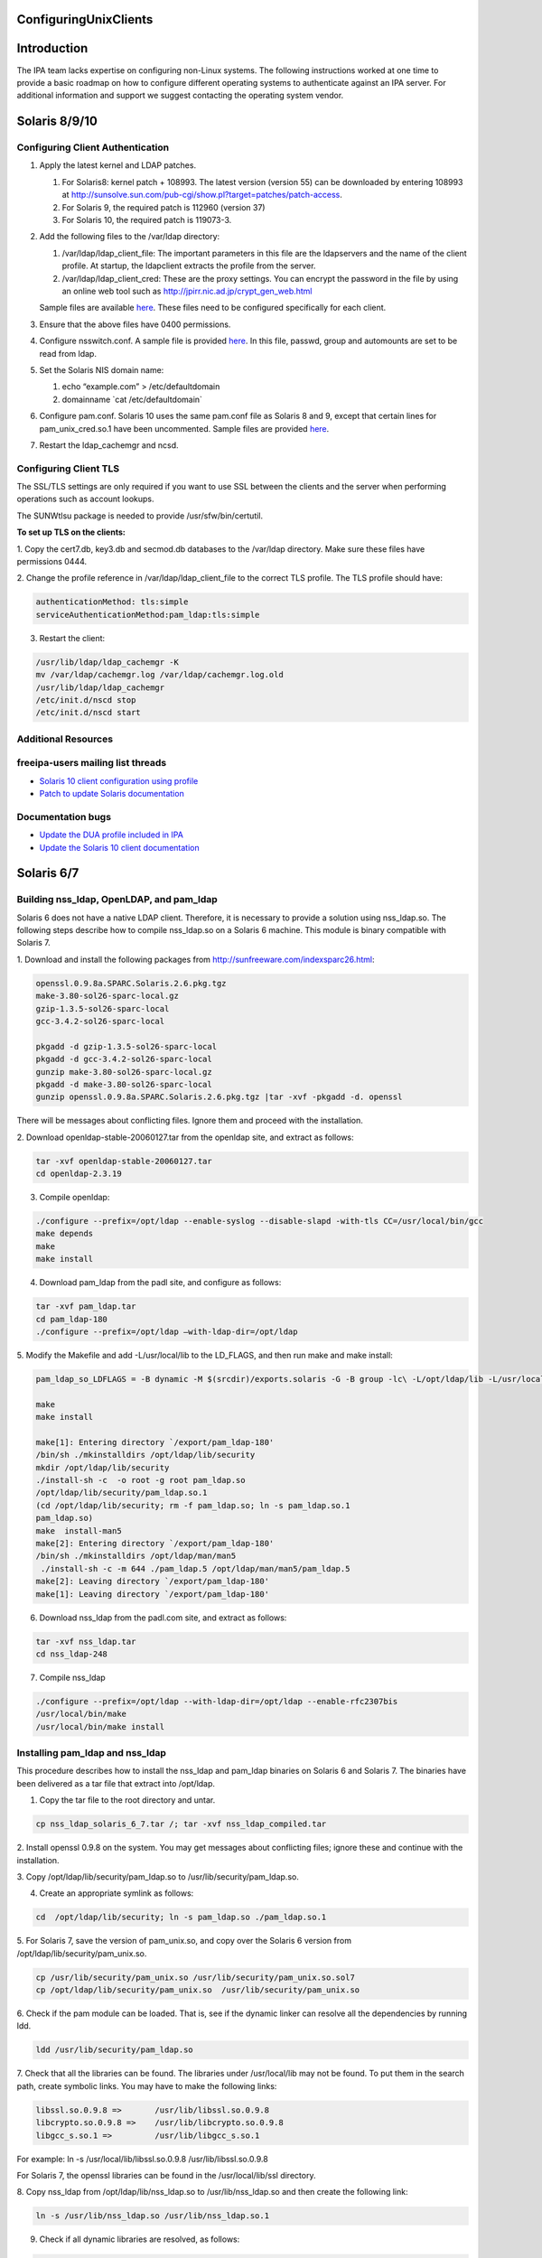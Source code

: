 ConfiguringUnixClients
======================

Introduction
============

The IPA team lacks expertise on configuring non-Linux systems. The
following instructions worked at one time to provide a basic roadmap on
how to configure different operating systems to authenticate against an
IPA server. For additional information and support we suggest contacting
the operating system vendor.



Solaris 8/9/10
==============



Configuring Client Authentication
---------------------------------

#. Apply the latest kernel and LDAP patches.

   #. For Solaris8: kernel patch + 108993. The latest version (version
      55) can be downloaded by entering 108993 at
      http://sunsolve.sun.com/pub-cgi/show.pl?target=patches/patch-access.
   #. For Solaris 9, the required patch is 112960 (version 37)
   #. For Solaris 10, the required patch is 119073-3.

#. Add the following files to the /var/ldap directory:

   #. /var/ldap/ldap_client_file: The important parameters in this file
      are the ldapservers and the name of the client profile. At
      startup, the ldapclient extracts the profile from the server.
   #. /var/ldap/ldap_client_cred: These are the proxy settings. You can
      encrypt the password in the file by using an online web tool such
      as http://jpirr.nic.ad.jp/crypt_gen_web.html

   Sample files are available
   `here <ConfiguringUnixClients#Client_Configuration_Files>`__. These
   files need to be configured specifically for each client.

#. Ensure that the above files have 0400 permissions.
#. Configure nsswitch.conf. A sample file is provided
   `here <SolarisNsswitchConf>`__. In this file, passwd, group and
   automounts are set to be read from ldap.
#. Set the Solaris NIS domain name:

   #. echo “example.com” > /etc/defaultdomain
   #. domainname \`cat /etc/defaultdomain\`

#. Configure pam.conf. Solaris 10 uses the same pam.conf file as Solaris
   8 and 9, except that certain lines for pam_unix_cred.so.1 have been
   uncommented. Sample files are provided
   `here <ConfiguringUnixClients#Client_Configuration_Files>`__.
#. Restart the ldap_cachemgr and ncsd.



Configuring Client TLS
----------------------

The SSL/TLS settings are only required if you want to use SSL between
the clients and the server when performing operations such as account
lookups.

The SUNWtlsu package is needed to provide /usr/sfw/bin/certutil.

**To set up TLS on the clients:**

1. Copy the cert7.db, key3.db and secmod.db databases to the /var/ldap
directory. Make sure these files have permissions 0444.

2. Change the profile reference in /var/ldap/ldap_client_file to the
correct TLS profile. The TLS profile should have:

.. code-block:: text

   authenticationMethod: tls:simple
   serviceAuthenticationMethod:pam_ldap:tls:simple

3. Restart the client:

.. code-block:: text

   /usr/lib/ldap/ldap_cachemgr -K
   mv /var/ldap/cachemgr.log /var/ldap/cachemgr.log.old
   /usr/lib/ldap/ldap_cachemgr
   /etc/init.d/nscd stop
   /etc/init.d/nscd start



Additional Resources
--------------------



freeipa-users mailing list threads
----------------------------------------------------------------------------------------------

-  `Solaris 10 client configuration using
   profile <https://www.redhat.com/archives/freeipa-users/2014-October/msg00132.html>`__
-  `Patch to update Solaris
   documentation <https://www.redhat.com/archives/freeipa-devel/2014-April/msg00286.html>`__



Documentation bugs
----------------------------------------------------------------------------------------------

-  `Update the DUA profile included in
   IPA <https://bugzilla.redhat.com/show_bug.cgi?id=815515>`__
-  `Update the Solaris 10 client
   documentation <https://bugzilla.redhat.com/show_bug.cgi?id=815533>`__



Solaris 6/7
===========



Building nss_ldap, OpenLDAP, and pam_ldap
-----------------------------------------

Solaris 6 does not have a native LDAP client. Therefore, it is necessary
to provide a solution using nss_ldap.so. The following steps describe
how to compile nss_ldap.so on a Solaris 6 machine. This module is binary
compatible with Solaris 7.

1. Download and install the following packages from
http://sunfreeware.com/indexsparc26.html:

.. code-block:: text

   openssl.0.9.8a.SPARC.Solaris.2.6.pkg.tgz
   make-3.80-sol26-sparc-local.gz
   gzip-1.3.5-sol26-sparc-local
   gcc-3.4.2-sol26-sparc-local

   pkgadd -d gzip-1.3.5-sol26-sparc-local
   pkgadd -d gcc-3.4.2-sol26-sparc-local
   gunzip make-3.80-sol26-sparc-local.gz
   pkgadd -d make-3.80-sol26-sparc-local
   gunzip openssl.0.9.8a.SPARC.Solaris.2.6.pkg.tgz |tar -xvf -pkgadd -d. openssl

There will be messages about conflicting files. Ignore them and proceed
with the installation.

2. Download openldap-stable-20060127.tar from the openldap site, and
extract as follows:

.. code-block:: text

   tar -xvf openldap-stable-20060127.tar
   cd openldap-2.3.19

3. Compile openldap:

.. code-block:: text

   ./configure --prefix=/opt/ldap --enable-syslog --disable-slapd -with-tls CC=/usr/local/bin/gcc
   make depends
   make
   make install

4. Download pam_ldap from the padl site, and configure as follows:

.. code-block:: text

   tar -xvf pam_ldap.tar
   cd pam_ldap-180
   ./configure --prefix=/opt/ldap –with-ldap-dir=/opt/ldap

5. Modify the Makefile and add -L/usr/local/lib to the LD_FLAGS, and
then run make and make install:

.. code-block:: text

   pam_ldap_so_LDFLAGS = -B dynamic -M $(srcdir)/exports.solaris -G -B group -lc\ -L/opt/ldap/lib -L/usr/local/lib -R/opt/ldap/lib

   make
   make install

   make[1]: Entering directory `/export/pam_ldap-180'
   /bin/sh ./mkinstalldirs /opt/ldap/lib/security
   mkdir /opt/ldap/lib/security
   ./install-sh -c  -o root -g root pam_ldap.so
   /opt/ldap/lib/security/pam_ldap.so.1
   (cd /opt/ldap/lib/security; rm -f pam_ldap.so; ln -s pam_ldap.so.1
   pam_ldap.so)
   make  install-man5
   make[2]: Entering directory `/export/pam_ldap-180'
   /bin/sh ./mkinstalldirs /opt/ldap/man/man5
    ./install-sh -c -m 644 ./pam_ldap.5 /opt/ldap/man/man5/pam_ldap.5
   make[2]: Leaving directory `/export/pam_ldap-180'
   make[1]: Leaving directory `/export/pam_ldap-180'

6. Download nss_ldap from the padl.com site, and extract as follows:

.. code-block:: text

   tar -xvf nss_ldap.tar
   cd nss_ldap-248

7. Compile nss_ldap

.. code-block:: text

   ./configure --prefix=/opt/ldap --with-ldap-dir=/opt/ldap --enable-rfc2307bis
   /usr/local/bin/make
   /usr/local/bin/make install



Installing pam_ldap and nss_ldap
--------------------------------

This procedure describes how to install the nss_ldap and pam_ldap
binaries on Solaris 6 and Solaris 7. The binaries have been delivered as
a tar file that extract into /opt/ldap.

1. Copy the tar file to the root directory and untar.

.. code-block:: text

   cp nss_ldap_solaris_6_7.tar /; tar -xvf nss_ldap_compiled.tar

2. Install openssl 0.9.8 on the system. You may get messages about
conflicting files; ignore these and continue with the installation.

3. Copy /opt/ldap/lib/security/pam_ldap.so to
/usr/lib/security/pam_ldap.so.

4. Create an appropriate symlink as follows:

.. code-block:: text

   cd  /opt/ldap/lib/security; ln -s pam_ldap.so ./pam_ldap.so.1

5. For Solaris 7, save the version of pam_unix.so, and copy over the
Solaris 6 version from /opt/ldap/lib/security/pam_unix.so.

.. code-block:: text

   cp /usr/lib/security/pam_unix.so /usr/lib/security/pam_unix.so.sol7
   cp /opt/ldap/lib/security/pam_unix.so  /usr/lib/security/pam_unix.so

6. Check if the pam module can be loaded. That is, see if the dynamic
linker can resolve all the dependencies by running ldd.

.. code-block:: text

   ldd /usr/lib/security/pam_ldap.so

7. Check that all the libraries can be found. The libraries under
/usr/local/lib may not be found. To put them in the search path, create
symbolic links. You may have to make the following links:

.. code-block:: text

   libssl.so.0.9.8 =>       /usr/lib/libssl.so.0.9.8
   libcrypto.so.0.9.8 =>    /usr/lib/libcrypto.so.0.9.8
   libgcc_s.so.1 =>         /usr/lib/libgcc_s.so.1

For example: ln -s /usr/local/lib/libssl.so.0.9.8
/usr/lib/libssl.so.0.9.8

For Solaris 7, the openssl libraries can be found in the
/usr/local/lib/ssl directory.

8. Copy nss_ldap from /opt/ldap/lib/nss_ldap.so to /usr/lib/nss_ldap.so
and then create the following link:

.. code-block:: text

   ln -s /usr/lib/nss_ldap.so /usr/lib/nss_ldap.so.1

9. Check if all dynamic libraries are resolved, as follows:

.. code-block:: text

   ldd /usr/lib/nss_ldap.so

10. Copy over nsswitch.conf and pam.conf (refer to `Client Configuration
files <ConfiguringUnixClients#Client_Configuration_Files>`__). These
files are same as the ones used for Solaris 8+.



Configuring Client Authentication
---------------------------------

The following files need to be configured correctly. Sample files are
provided in the client directories:

-  /etc/ldap.conf
-  /etc/pam.conf
-  /etc/nsswitch.conf



Configuring Client TLS
----------------------

The SSL/TLS settings are only required if you want to use SSL between
the clients and the server when performing operations such as account
lookups.

Because nss_ldap and pam_ldap have been compiled with TLS, it is
possible to do authentication with these clients using TLS. Due to time
constraints, this implementation is untested.



HP-UX 11.0
==========

The HP-UX clients are configured to read a profile from the Directory
Server. While this profile is of the same object class as that used by
the Solaris servers, its attributes have slightly different content and
usage. It is therefore necessary to create a separate profile for HP-UX
machines. This profile is automatically created when the first HP-UX
client on a domain is created. Subsequent machines on that domain are
configured by copying over the relevant configuration files.

Example profiles are provided
`here <ConfiguringUnixClients#Sample_Profiles>`__.

   **Note:** The client uses a proxy user to connect to the Directory
   Server. In this case, the proxy user is
   uid=proxyagent,ou=profile,dc=example,dc=com. This user needs to exist
   on the Directory Server.



Configuring Client Authentication
---------------------------------

**To create a new profile:** Ensure that all clients have the following
software installed:

-  LDAP-UX Integration version. You can obtain B03.30.02 from
   https://h20293.www2.hp.com/portal/swdepot/try.do?productNumber=J4269AA

The following steps are required to complete the installation of the
first HP-UX 11.0 client. Subsequent clients can (and should) be
configured by copying over the relevant files.

1. Create the /etc/ldap.conf file if it does not exist.

2. Configure a proxy user on the client. This user must exist on the
Directory Server.

.. code-block:: text

   cd /opt/ldapux/config
   ./ldap_proxy_config -i uid=proxyagent,ou=profile,dc=example,dc=com redhat123

3. Run the setup program /opt/ldapux/config/setup. Detailed,
step-by-step instructions for this program are provided in the HP-UX
Client Configuration Guide on p. 30. The prompts are self-explanatory
and all schema elements should already have been installed on the
Directory Server. Note that the option to select SSL will only be
available if the cert7.db and key3.db files already exist on the system.
See the next section for details.

4. When prompted to accept the default options, select “no”. Then, enter
the options for the proxy user. Also, enter 0 for the ProfileTTL.
Profile refreshes will be configured manually as a cron job.

5. At the prompt, “Do you want to remap RFC2307 attributes?”, specify
“No.”

6. At the prompt, “Do you want to specify custom search descriptors?”,
specify “No.”

7. Select the option to restart the LDAPUX client services. The profile
is written to /etc/opt/ldadux/ldap_client_file, as well as to the
Directory Server. In addition, the proxy user's credentials are written
to the /etc/opt/ldapux/cred file.

8. Modify pam.conf and nsswitch.conf. Sample files are provided here.

9. Verify the configuration by running the following commands:

.. code-block:: text

   pwget -n username
   grget -n groupname
   nsquery passwd username ldap

10. Set up a cron job to periodically refresh the profile. Instructions
on how to do this are in the HP-UX Client Configuration Guide on p.65.

**To configure further clients with the same profile:**

1. Copy the following files to the new server:

.. code-block:: text

   /etc/opt/ldapux/pcred
   /etc/opt/ldapux/ldapux_client.conf
   /etc/pam.conf
   /etc/nsswitch.conf
   /etc/opt/ldapux/key3.db (if SSL is enabled)
   /etc/opt/ldapux/cert7.db (if SSL is enabled)

2. Make sure the file permissions are the same as the first server.

3. Download the profile:

.. code-block:: text

   /opt/ldapux/config/get_profile_entry -s nss

4. Configure the proxy user:

.. code-block:: text

   /opt/ldapux/config/ldap_proxy_config

5. Configure the cron job to refresh the profile.



Configuring Client TLS
----------------------

The SSL/TLS settings are only required if you want to use SSL between
the clients and the server when performing operations such as account
lookups.

**To set up TLS on the clients:**

1. Copy the cert7.db and key3.db files into /etc/opt/ldapux. The
following instructions (steps 2 and 3) describe how to generate the
cert7.db files using certutil (which is actually delivered in
/opt/ldapux/contrib/bin/certutil). For subsequent boxes, it is necessary
only to copy the generated cert7.db and key3.db files to
/etc/opt/ldapux.

2. To create the cert, change directory to /etc/opt/ldapux. Create a new
database as follows:

.. code-block:: text

   /opt/ldapux/contrib/bin/certutil -N -d /etc/opt/ldapux

This generates empty cert7.db and key3.db databases.

3. Install the cacert into the cert7.db and key3.db databases from the
cacert.asc file (previously exported from ldap01.example.com using
certutil according to the instructions in Appendix A).

.. code-block:: text

   /opt/ldapux/contrib/bin/certutil -A -n ldap08-ca-cert -t "C,," -d /etc/opt/ldapux -a -i /etc/opt/ldapux/cacert.asc

4. Once the cert7.db and key3.db files are in place in /etc/opt/ldapux,
run the setup program “/opt/ldapux/config/setup” as described above, and
select SSL/Simple. This option will not show up if the db files are not
in /etc/opt/ldapux. This generates a new profile for TLS/Simple access
on the server.

.. code-block:: text

   cn=hpux_11.0_tls,ou=profile,dc=example,dc=com



HP-UX 11i v.1 and 2
===================

No special setup is required for HP-UX 11i. As with HP-UX11.0, the
client retrieves a profile from the Directory Server. The profile used
is almost the same as the HP-UX 11.0. The only difference is that the
automount services is LDAP-enabled in HP-UX-11i, and is therefore
configured in the HP-UX 11i client profile.



Configuring Client Authentication
---------------------------------

1. Download the LDAP-UX Integration software version B.04.00.03 from the
following URL:
https://h20293.www2.hp.com/portal/swdepot/try.do?productNumber=J4269AA

2. The configuration steps for HP-UX11i are identical to those for 11.0
except for step 6 (search descriptor configuration). For this step,
specify “yes” at the prompt, “Do you want to specify custom search
descriptors?” The only search descriptor that is required to be
specified is the one for automounts. Enter the following search
descriptor for automounts:

.. code-block:: text

   searchBase: dc=example,dc=com
   searchScope: sub
   searchFilter: (objectclass=automount)

3. Create the /etc/ldap.conf file if it does not exist.



Configuring Client TLS
----------------------

The SSL/TLS settings are only required if you want to use SSL between
the clients and the server when performing operations such as account
lookups.

**To set up TLS on the clients:**

1. Obtain the cert8.db and key.db for the CAcert. This can be obtained
from the CA by following the steps on p.42 of the HP-UX Client Setup
Guide, or using certutil as described on p.43. The cert8.db and key.db
tested at example were obtained from Mozilla as described on p.43.

2. Copy key.db and cert8.db into /etc/opt/ldapux

3. Run the client setup program /opt/ldapux/config/setup as described
above. This only needs to be done for the first client. Be sure to
specify SSL and SSL/simple authentication.

At example, running the setup program resulted in the following profile
being created:

.. code-block:: text

   cn=ldapuxprofile-tls,ou=profile,dc=example,dc=com

4. For subsequent clients, the following files need to be copied into
/etc/opt/ldapux:

-  cert8.db
-  ldapux_client.conf
-  key3.db
-  pcred

The simple instructions on how to set up the machine using these files
are detailed on p.63 of the HP-UX Client Configuration Guide.



AIX 5.1
=======



Building nss_ldap
-----------------

AIX 5.1 does not deliver a native LDAP client. For these clients, the
nss_ldap module from padl.com must be compiled and installed.

**To build nss_ldap:**

1. Install the following install package: bos.adt.syscalls

2. Install the following rpms from the IBM toolkit:

-  libgcc-3.3.2-5
-  gcc-3.3.2-5
-  openldap-2.0.21-3
-  openldap-devel-2.0.21-3

3. Obtain and install the nss_ldap_226 source RPM from the Red Hat
source rpms. At the time this compilation was done, the latest version
available from padl.com was not stable.

4. Untar the nss_ldap source tarball and configure using the following
command:

.. code-block:: text

   LDFLAGS="-L/opt/freeware/lib" LIBS=-lc \
           CPPFLAGS="-I/opt/freeware/include  -D_LINUX_SOURCE_COMPAT 
           -DPAM_EXTERN=" ./configure --with-ldap-lib=openldap 
           --with-ldap-conf-file=/etc/pam_ldap.conf –enable-ssl

5. Modify the following lines in the Makefile:

.. code-block:: text

   nss_ldap_so_LDFLAGS = -bM:SRE -bnoentry -bE:$(srcdir)/exports.aix -brtl -lc
            -L/opt/freeware/lib
   NSS_LDAP_LDFLAGS = -bM:SRE -enss_ldap_initialize -brtl -lc -L/opt/freeware/lib

6. Run gmake

We have configured the compilation to use the /etc/pam_ldap.conf
configuration file, because IBM SecureWay uses /etc/pam.conf. The
compilation should have created the following files:

-  nss_ldap.so
-  NSS_LDAP
-  nsswitch.ldap
-  ldap.conf

7. Rename ldap.conf to pam_ldap.conf

These are the files that need to be installed on each client.



Installing and Configuring nss_ldap
-----------------------------------

1. The compiled NSS_LDAP module has been delivered as a tarball. Extract
the tarball.

2. Copy nss_ldap.so to /usr/lib/netsvc/dynload/nss_ldap.so. Create the
directory if it does not exist.

3. Copy NSS_LDAP to /usr/lib/security.

4. Make sure the two files have executable permissions.

5. If irs.conf exists, modify it to use nss_ldap (as appropriate).
Create this file if it does not exist. A sample file is given below:

.. code-block:: text

   hosts dns continue
   hosts nis continue
   hosts local
   services nss_ldap continue
   services nis continue
   services local
   networks dns continue
   networks nss_ldap continue
   networks nis continue
   networks local
   netgroup nss_ldap continue
   netgroup nis continue
   netgroup local
   protocols nss_ldap continue
   protocols nis continue
   protocols local

6. Add the following stanza to /lib/security/methods.cfg:

.. code-block:: text

   LDAP:
       program = /usr/lib/security/NSS_LDAP

7. Comment out any references to LDAP, because these are for the IBM
SecureWay product.

8. Edit /etc/security/user. Modify the "SYSTEM" attribute of the
"default" entry to "compat OR LDAP"

9. Modify ldap.conf to add the server name and other attributes. A
sample ldap.conf is provided in the Appendix. Copy this file to
/etc/pam_ldap.conf

10. Modify /etc/nsswitch.conf to add ldap as appropriate.



Configuring Client TLS
----------------------

Because nss_ldap has been compiled with SSL and TLS support, it is
likely the following steps result in a working TLS enabled system. Due
to time constraints, these steps are untested.

**The following steps? Nothing provided here.**



AIX 5.2
=======



Configuring Client Authentication
---------------------------------

1. Client authentication is performed using IBM's native LDAP client.
Client configuration is performed using the mksecldap command, as
follows:

.. code-block:: text

   mksecldap -c -h ldap03.example.com -a "cn=Directory Manager” \ 
           -p mysecret -d "dc=example,dc=com" -u NONE

2. The mksecldap command modifies the /etc/security/ldap/ldap.cfg
configuration file based on the mappings it was able to find in the
Directory Server. These mappings are likely to be incorrect, however,
and should be modified to reflect the correct information as in the
sample below. Full configuration files are found in the Appendix.

.. code-block:: text

   # Base DN where the user and group data are stored in the LDAP server.
   # e.g., if user foo's DN is: username=foo,ou=aixuser,cn=aixsecdb
   # then the user base DN is: ou=aixuser,cn=aixsecdb
   userbasedn:dc=example,dc=com
   groupbasedn:dc=example,dc=com 
   idbasedn:dc=example,dc=com 
   hostbasedn:dc=example,dc=com 
   servicebasedn:ou=services,dc=example,dc=com 
   protocolbasedn:ou=protocols,dc=example,dc=com
   networkbasedn:ou=networks,dc=example,dc=com
   netgroupbasedn:dc=example,dc=com 
   rpcbasedn:ou=rpc,dc=example,dc=com

3. If NIS maps are present, the mksecldap command also modifies the
/etc/irs.conf file. Make sure that the information in this file is
correct. An example is shown below.

.. code-block:: text

   hosts dns continue
   hosts nis continue
   hosts local
   services nis_ldap continue
   services nis continue
   services local
   networks nis_ldap continue
   networks dns continue
   networks nis continue
   networks local
   netgroup nis_ldap continue
   netgroup nis continue
   netgroup local
   protocols nis_ldap continue
   protocols nis continue
   protocols local

4. If NIS maps are present, the mksecldap command modifies the
/etc/netsvc.conf file. Make sure these settings are correct, as follows:

.. code-block:: text

   hosts = nis_ldap, bind, nis, local



Configuring Client TLS
----------------------

The SSL/TLS settings are only required if you want to use SSL between
the clients and the server when performing operations such as account
lookups. It is possible to set up TLS for AIX 5.2. A full set of
instructions will be provided at a later date.



AIX 5.3
=======



Configuring Client Authentication
---------------------------------

Use the same configuration as for AIX 5.2.



Configuring Client TLS
----------------------

The SSL/TLS settings are only required if you want to use SSL between
the clients and the server when performing operations such as account
lookups.

**To set up TLS on the clients:**

1. Install the GSK kit. You should have the following filesets
installed:

-  gskak.rte 6.0.5.41 C F AIX Certificate and SSL Base
-  gsksa.rte 7.0.3.3 C F AIX Certificate and SSL Base
-  gskta.rte 7.0.3.3 C F AIX Certificate and SSL Base

2. Install the ldap.max_crypto_client filesets. These are found on the
expansion pack CD:

-  ldap.max_crypto_client.adt
-  ldap.max_crypto_client.rte

3.Create the key DB:

.. code-block:: text

   gsk7cmd -keydb -create -db key.kdb -pw redhat123 -type cms

4. Copy over the DER binary CA Cert file. This is obtained by running
the following commands on the ldap01 server:

.. code-block:: text

   cd /opt/redhat-ds/alias
    ../shared/bin/certutil -L -d . -P slapd-ldap01- -n "Certificate Manager" \
   -r > cacert.der

5. Install the CA cert and make it trusted:

.. code-block:: text

   gsk7cmd -cert -add -db /usr/ldap/key.kdb -pw redhat123  -label "ldap08 CA Cert" -trust enable -format binary -file cacert.der

6. Now configure the ldap client:

.. code-block:: text

   mksecldap -c -h ldap01.example.com -a "cn=Directory Manager" \
   -p redhat123 -k /usr/ldap/key.kdb -w redhat123 -d "dc=example,dc=com"

7. Modify the userbasedn, groupbasedn etc., in
/etc/security/ldap/ldap.conf as appropriate.

8. Restart the ldap client:

.. code-block:: text

   stop-secldapclntd
   flush-secldapclntd
   start-secldapclntd



AIX Sudo
========

Sudo on AIX can be configured to retrieve its rules from the IPA server
the same way Linux clients do, although it needs a little more effort to
get it working. For further details on how to setup this functionality
on AIX see: `SUDO Integration for AIX <SUDO_Integration_for_AIX>`__.



AIX : Enabling password change on client
========================================

To enable users to change their password through the AIX Client, it's
very simple.

1. Edit the /etc/security/ldap/ldap.cfg

2. Change the value of authtype parameter from unix_auth to ldap_auth

Example:

.. code-block:: text

   root@localhost - PROD# grep authtype /etc/security/ldap/ldap.cfg
   #authtype:unix_auth
   authtype:ldap_auth
   root@localhost- PROD#

3. Restart LDAP client, and try to change a user password.

.. code-block:: text

   root@localhost - PROD# stop-secldapclntd && sleep 3 && start-secldapclntd
   The secldapclntd daemon terminated successfully.
   Starting the secldapclntd daemon.
   The secldapclntd daemon started successfully.
   root@localhost - PROD#



Client Configuration Files
==========================

-  `nsswitch.conf <SolarisNsswitchConf>`__
-  `pam.conf <SolarisPamConf89>`__ for Solaris 8/9
-  `pam.conf <SolarisPamConf10>`__ for Solaris 10
-  `ldap_client_file <SolarisLdapClientFile>`__
-  `ldap_client_cred <SolarisLdapClientCred>`__



Sample Profiles
===============

Solaris
-------

-  `Sample Non-TLS Profile for Solaris <SolarisNonTlsProfile>`__
-  `Sample TLS Profile for Solaris <SolarisTlsProfile>`__



HP-UX
-----

-  `Sample Non-TLS Profile for HP-UX <HpuxNonTlsProfile>`__